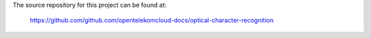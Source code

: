 The source repository for this project can be found at:

   https://github.com/github.com/opentelekomcloud-docs/optical-character-recognition
